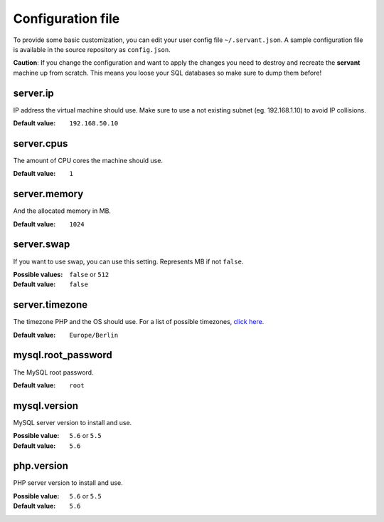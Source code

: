 .. _configuration:

Configuration file
==================

To provide some basic customization, you can edit your user config file ``~/.servant.json``. A sample configuration file is available in the source repository as ``config.json``.

**Caution**: If you change the configuration and want to apply the changes you need to destroy and recreate the **servant** machine up from scratch. This means you loose your SQL databases so make sure to dump them before!

server.ip
~~~~~~~~~

IP address the virtual machine should use. Make sure to use a not existing subnet (eg. 192.168.1.10) to avoid IP collisions.

:Default value: ``192.168.50.10``

server.cpus
~~~~~~~~~~~

The amount of CPU cores the machine should use.

:Default value: ``1``

server.memory
~~~~~~~~~~~~~

And the allocated memory in MB.

:Default value: ``1024``

server.swap
~~~~~~~~~~~

If you want to use swap, you can use this setting. Represents MB if not ``false``.

:Possible values: ``false`` or ``512``
:Default value: ``false``

server.timezone
~~~~~~~~~~~~~~~

The timezone PHP and the OS should use. For a list of possible timezones, `click here <http://php.net/manual/en/timezones.php>`_.

:Default value: ``Europe/Berlin``

mysql.root_password
~~~~~~~~~~~~~~~~~~~

The MySQL root password.

:Default value: ``root``

mysql.version
~~~~~~~~~~~~~

MySQL server version to install and use.

:Possible value: ``5.6`` or ``5.5``
:Default value: ``5.6``

php.version
~~~~~~~~~~~

PHP server version to install and use.

:Possible value: ``5.6`` or ``5.5``
:Default value: ``5.6``
